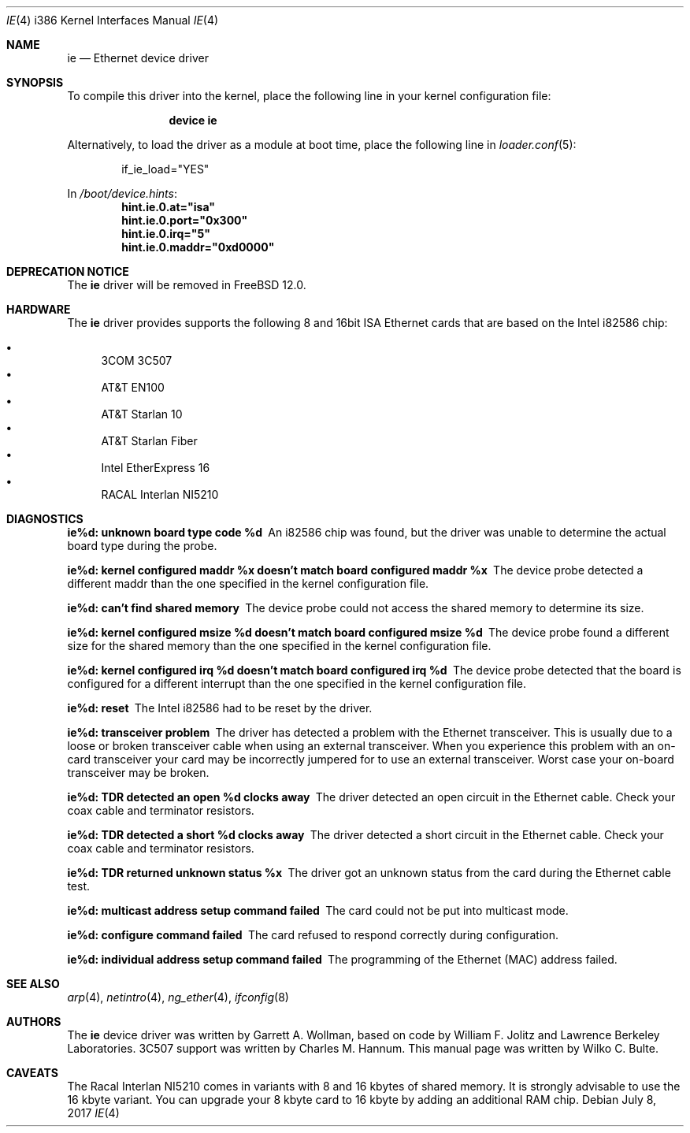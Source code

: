 .\"
.\" Copyright (c) 1994, Wilko Bulte
.\" All rights reserved.
.\"
.\" Redistribution and use in source and binary forms, with or without
.\" modification, are permitted provided that the following conditions
.\" are met:
.\" 1. Redistributions of source code must retain the above copyright
.\"    notice, this list of conditions and the following disclaimer.
.\" 2. Redistributions in binary form must reproduce the above copyright
.\"    notice, this list of conditions and the following disclaimer in the
.\"    documentation and/or other materials provided with the distribution.
.\"
.\" THIS SOFTWARE IS PROVIDED BY THE AUTHOR AND CONTRIBUTORS ``AS IS'' AND
.\" ANY EXPRESS OR IMPLIED WARRANTIES, INCLUDING, BUT NOT LIMITED TO, THE
.\" IMPLIED WARRANTIES OF MERCHANTABILITY AND FITNESS FOR A PARTICULAR PURPOSE
.\" ARE DISCLAIMED.  IN NO EVENT SHALL THE AUTHOR OR CONTRIBUTORS BE LIABLE
.\" FOR ANY DIRECT, INDIRECT, INCIDENTAL, SPECIAL, EXEMPLARY, OR CONSEQUENTIAL
.\" DAMAGES (INCLUDING, BUT NOT LIMITED TO, PROCUREMENT OF SUBSTITUTE GOODS
.\" OR SERVICES; LOSS OF USE, DATA, OR PROFITS; OR BUSINESS INTERRUPTION)
.\" HOWEVER CAUSED AND ON ANY THEORY OF LIABILITY, WHETHER IN CONTRACT, STRICT
.\" LIABILITY, OR TORT (INCLUDING NEGLIGENCE OR OTHERWISE) ARISING IN ANY WAY
.\" OUT OF THE USE OF THIS SOFTWARE, EVEN IF ADVISED OF THE POSSIBILITY OF
.\" SUCH DAMAGE.
.\"
.\" $FreeBSD$
.\"
.Dd July 8, 2017
.Dt IE 4 i386
.Os
.Sh NAME
.Nm ie
.Nd "Ethernet device driver"
.Sh SYNOPSIS
To compile this driver into the kernel,
place the following line in your
kernel configuration file:
.Bd -ragged -offset indent
.Cd "device ie"
.Ed
.Pp
Alternatively, to load the driver as a
module at boot time, place the following line in
.Xr loader.conf 5 :
.Bd -literal -offset indent
if_ie_load="YES"
.Ed
.Pp
In
.Pa /boot/device.hints :
.Cd hint.ie.0.at="isa"
.Cd hint.ie.0.port="0x300"
.Cd hint.ie.0.irq="5"
.Cd hint.ie.0.maddr="0xd0000"
.Sh DEPRECATION NOTICE
The
.Nm
driver will be removed in
.Fx 12.0 .
.Sh HARDWARE
The
.Nm
driver provides supports the following 8 and 16bit ISA Ethernet cards
that are based on the Intel i82586 chip:
.Pp
.Bl -bullet -compact
.It
3COM 3C507
.It
AT&T EN100
.It
AT&T Starlan 10
.It
AT&T Starlan Fiber
.It
Intel EtherExpress 16
.It
RACAL Interlan NI5210
.El
.Sh DIAGNOSTICS
.Bl -diag
.It "ie%d: unknown board type code %d"
An i82586 chip was found, but the driver was unable to determine the actual
board type during the probe.
.It "ie%d: kernel configured maddr %x doesn't match board configured maddr %x"
The device probe detected a different maddr than the one specified in the
kernel configuration file.
.It "ie%d: can't find shared memory"
The device probe could not access the shared memory to determine its size.
.It "ie%d: kernel configured msize %d doesn't match board configured msize %d"
The device probe found a different size for the shared memory than the one
specified in the kernel configuration file.
.It "ie%d: kernel configured irq %d doesn't match board configured irq %d"
The device probe detected that the board is configured for a different
interrupt than the one specified in the kernel configuration file.
.It "ie%d: reset"
The Intel i82586 had to be reset by the driver.
.It "ie%d: transceiver problem"
The driver has detected a problem with the Ethernet transceiver.
This is
usually due to a loose or broken transceiver cable when using an external
transceiver.
When you experience this problem with an on-card transceiver
your card may be incorrectly jumpered for to use an external transceiver.
Worst case your on-board transceiver may be broken.
.It "ie%d: TDR detected an open %d clocks away"
The driver detected an open circuit in the Ethernet cable.
Check your
coax cable and terminator resistors.
.It "ie%d: TDR detected a short %d clocks away"
The driver detected a short circuit in the Ethernet cable.
Check your
coax cable and terminator resistors.
.It "ie%d: TDR returned unknown status %x"
The driver got an unknown status from the card during the Ethernet cable
test.
.It "ie%d: multicast address setup command failed"
The card could not be put into multicast mode.
.It "ie%d: configure command failed"
The card refused to respond correctly during configuration.
.It "ie%d: individual address setup command failed"
The programming of the Ethernet (MAC) address failed.
.El
.Sh SEE ALSO
.Xr arp 4 ,
.Xr netintro 4 ,
.Xr ng_ether 4 ,
.Xr ifconfig 8
.Sh AUTHORS
.An -nosplit
The
.Nm
device driver was written by
.An Garrett A. Wollman ,
based on code by
.An William F. Jolitz
and Lawrence Berkeley Laboratories.
.Tn 3C507
support was written by
.An Charles M. Hannum .
This manual page was written by
.An Wilko C. Bulte .
.Sh CAVEATS
The Racal Interlan NI5210 comes in variants with 8 and 16 kbytes of
shared memory.
It is strongly advisable to use the 16 kbyte variant.
You can upgrade your 8 kbyte card to 16 kbyte by adding an additional
RAM chip.
